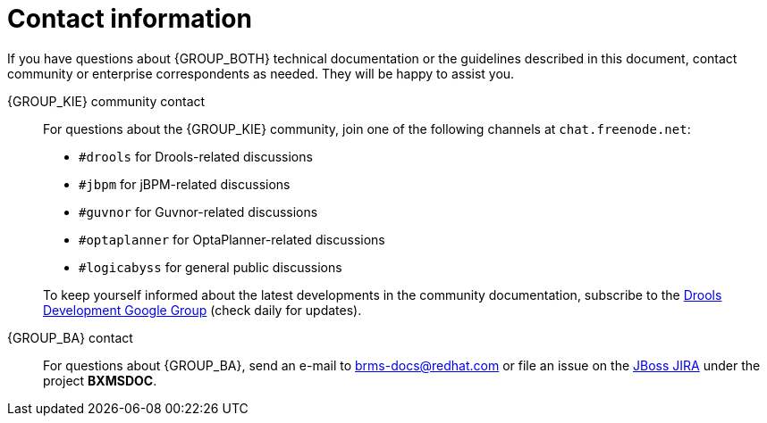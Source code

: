 [id='_contact_information']
= Contact information

If you have questions about {GROUP_BOTH} technical documentation or the guidelines described in this document, contact community or enterprise correspondents as needed. They will be happy to assist you.

{GROUP_KIE} community contact::
+
--
For questions about the {GROUP_KIE} community, join one of the following channels at `chat.freenode.net`:

* `#drools` for Drools-related discussions
* `#jbpm` for jBPM-related discussions
* `#guvnor` for Guvnor-related discussions
* `#optaplanner` for OptaPlanner-related discussions
* `#logicabyss` for general public discussions

To keep yourself informed about the latest developments in the community documentation, subscribe to the https://groups.google.com/forum/#!forum/drools-development[Drools Development Google Group] (check daily for updates).
--

{GROUP_BA} contact::
+
--
For questions about {GROUP_BA}, send an e-mail to brms-docs@redhat.com or file an issue on the https://issues.jboss.org/secure/CreateIssue!default.jspa[JBoss JIRA] under the project *BXMSDOC*.
--
